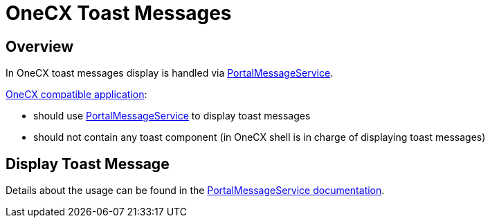 = OneCX Toast Messages

:idprefix:
:idseparator: -
:portal_message_service: xref:cookbook/service/portal-message-service/index.adoc
:onecx_compatible_application: xref:/cookbook/migrations/vanilla-to-onecx/index.adoc

[#overview]
== Overview
In OneCX toast messages display is handled via {portal_message_service}[PortalMessageService].

{onecx_compatible_application}[OneCX compatible application]:

* should use {portal_message_service}[PortalMessageService] to display toast messages
* should not contain any toast component (in OneCX shell is in charge of displaying toast messages)

[#display-toast-message]
== Display Toast Message
Details about the usage can be found in the {portal_message_service}[PortalMessageService documentation].